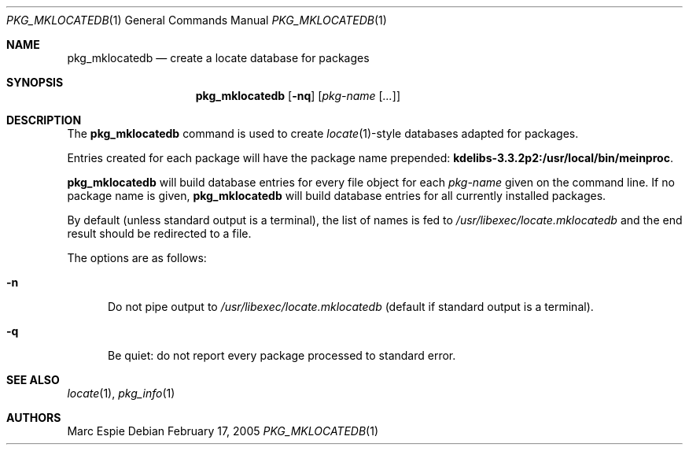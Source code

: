 .\"	$OpenBSD$
.\" Copyright (c) 2005 Marc Espie <espie@openbsd.org>
.\"
.\" Permission to use, copy, modify, and distribute this software for any
.\" purpose with or without fee is hereby granted, provided that the above
.\" copyright notice and this permission notice appear in all copies.
.\"
.\" THE SOFTWARE IS PROVIDED "AS IS" AND THE AUTHOR DISCLAIMS ALL WARRANTIES
.\" WITH REGARD TO THIS SOFTWARE INCLUDING ALL IMPLIED WARRANTIES OF
.\" MERCHANTABILITY AND FITNESS. IN NO EVENT SHALL THE AUTHOR BE LIABLE FOR
.\" ANY SPECIAL, DIRECT, INDIRECT, OR CONSEQUENTIAL DAMAGES OR ANY DAMAGES
.\" WHATSOEVER RESULTING FROM LOSS OF USE, DATA OR PROFITS, WHETHER IN AN
.\" ACTION OF CONTRACT, NEGLIGENCE OR OTHER TORTIOUS ACTION, ARISING OUT OF
.\" OR IN CONNECTION WITH THE USE OR PERFORMANCE OF THIS SOFTWARE.
.\"
.Dd February 17, 2005
.Dt PKG_MKLOCATEDB 1
.Os
.Sh NAME
.Nm pkg_mklocatedb
.Nd create a locate database for packages
.Sh SYNOPSIS
.Nm pkg_mklocatedb
.Op Fl nq
.Op Ar pkg-name Op Ar ...
.Sh DESCRIPTION
The
.Nm
command is used to create
.Xr locate 1 Ns -style
databases adapted for packages.
.Pp
Entries created for each package will have the package name prepended:
.Li kdelibs-3.3.2p2:/usr/local/bin/meinproc .
.Pp
.Nm
will build database entries for every file object for each
.Ar pkg-name
given on the command line.
If no package name is given,
.Nm
will build database entries for all currently installed packages.
.Pp
By default (unless standard output is a terminal),
the list of names is fed to
.Pa /usr/libexec/locate.mklocatedb
and the end result should be redirected to a file.
.Pp
The options are as follows:
.Bl -tag -width opt
.It Fl n
Do not pipe output to
.Pa /usr/libexec/locate.mklocatedb
(default if standard output is a terminal).
.It Fl q
Be quiet: do not report every package processed to standard error.
.El
.Sh SEE ALSO
.Xr locate 1 ,
.Xr pkg_info 1
.Sh AUTHORS
.An Marc Espie
